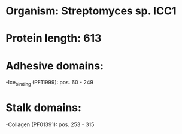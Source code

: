* Organism: Streptomyces sp. ICC1
* Protein length: 613
* Adhesive domains:
-Ice_binding (PF11999): pos. 60 - 249
* Stalk domains:
-Collagen (PF01391): pos. 253 - 315

